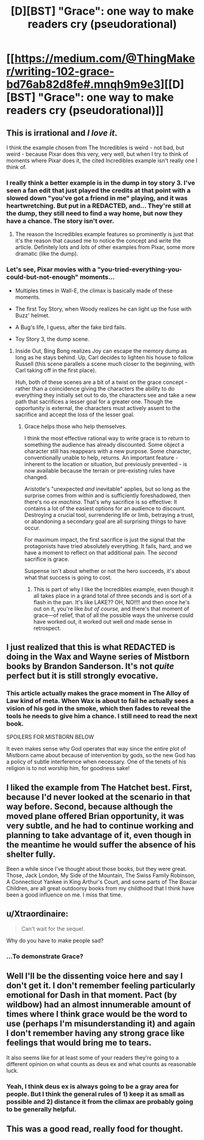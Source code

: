 #+TITLE: [D][BST] "Grace": one way to make readers cry (pseudorational)

* [[https://medium.com/@ThingMaker/writing-102-grace-bd76ab82d8fe#.mnqh9m9e3][[D][BST] "Grace": one way to make readers cry (pseudorational)]]
:PROPERTIES:
:Author: TK17Studios
:Score: 45
:DateUnix: 1470895316.0
:DateShort: 2016-Aug-11
:END:

** This is irrational and /I love it/.

I think the example chosen from The Incredibles is weird - not bad, but weird - because Pixar does this very, very well, but when I try to think of moments where Pixar does it, the cited Incredibles example isn't really one I think of.
:PROPERTIES:
:Author: LiteralHeadCannon
:Score: 13
:DateUnix: 1470896044.0
:DateShort: 2016-Aug-11
:END:

*** I really think a better example is in the dump in toy story 3. I've seen a fan edit that just played the credits at that point with a slowed down "you've got a friend in me" playing, and it was heartwretching. But put in a REDACTED, and... They're still at the dump, they still need to find a way home, but now they have a chance. The story isn't over.
:PROPERTIES:
:Author: diraniola
:Score: 9
:DateUnix: 1470898740.0
:DateShort: 2016-Aug-11
:END:

**** The reason the Incredibles example features so prominently is just that it's the reason that caused me to notice the concept and write the article. Definitely lots and /lots/ of other examples from Pixar, some more dramatic (like the dump).
:PROPERTIES:
:Author: TK17Studios
:Score: 3
:DateUnix: 1470934272.0
:DateShort: 2016-Aug-11
:END:


*** Let's see, Pixar movies with a "you-tried-everything-you-could-but-not-enough" moments...

- Multiples times in Wall-E, the climax is basically made of these moments.

- The first Toy Story, when Woody realizes he can light up the fuse with Buzz' helmet.

- A Bug's life, I guess, after the fake bird fails.

- Toy Story 3, the dump scene.
:PROPERTIES:
:Author: CouteauBleu
:Score: 7
:DateUnix: 1470906642.0
:DateShort: 2016-Aug-11
:END:

**** Inside Out, Bing Bong realizes Joy can escape the memory dump as long as he stays behind. Up, Carl decides to lighten his house to follow Russell (this scene parallels a scene much closer to the beginning, with Carl taking off in the first place).

Huh, both of these scenes are a bit of a twist on the grace concept - rather than a coincidence giving the characters the ability to do everything they initially set out to do, the characters see and take a new path that sacrifices a lesser goal for a greater one. Though the opportunity is external, the characters must actively assent to the sacrifice and accept the loss of the lesser goal.
:PROPERTIES:
:Author: LiteralHeadCannon
:Score: 21
:DateUnix: 1470908441.0
:DateShort: 2016-Aug-11
:END:

***** Grace helps those who help themselves.

I think the most effective rational way to write grace is to return to something the audience has already discounted. Some object a character still has reappears with a new purpose. Some character, conventionally unable to help, returns. An important feature - inherent to the location or situation, but previously prevented - is now available because the terrain or pre-existing rules have changed.

Aristotle's "unexpected /and/ inevitable" applies, but so long as the surprise comes from within and is sufficiently foreshadowed, then there's no /ex machina/. That's why sacrifice is so effective: It contains a lot of the easiest options for an audience to discount. Destroying a crucial tool, surrendering life or limb, betraying a trust, or abandoning a secondary goal are all surprising things to have occur.

For maximum impact, the first sacrifice is just the signal that the protagonists have tried absolutely everything. It fails, hard, and we have a moment to reflect on that additional pain. The /second/ sacrifice is grace.

Suspense isn't about whether or not the hero succeeds, it's about what that success is going to cost.
:PROPERTIES:
:Author: Sparkwitch
:Score: 11
:DateUnix: 1470937471.0
:DateShort: 2016-Aug-11
:END:

****** This is part of why I like the Incredibles example, even though it all takes place in a grand total of three seconds and is sort of a flash in the pan. It's like LAKE?? OH, NO!!!! and then once he's out on it, you're like /but of course,/ and there's that moment of grace---of relief, that of all the possible ways the universe could have worked out, it worked out well /and/ made sense in retrospect.
:PROPERTIES:
:Author: TK17Studios
:Score: 5
:DateUnix: 1470943634.0
:DateShort: 2016-Aug-11
:END:


** I just realized that this is what REDACTED is doing in the Wax and Wayne series of Mistborn books by Brandon Sanderson. It's not /quite/ perfect but it is still strongly evocative.
:PROPERTIES:
:Author: ulyssessword
:Score: 6
:DateUnix: 1470930249.0
:DateShort: 2016-Aug-11
:END:

*** This article actually makes the grace moment in The Alloy of Law kind of meta. When Wax is about to fail he actually sees a vision of his god in the smoke, which then fades to reveal the tools he needs to give him a chance. I still need to read the next book.

SPOILERS FOR MISTBORN BELOW

It even makes sense why God operates that way since the entire plot of Mistborn came about because of intervention by gods, so the new God has a policy of subtle interference when necessary. One of the tenets of his religion is to not worship him, for goodness sake!
:PROPERTIES:
:Author: trekie140
:Score: 7
:DateUnix: 1470934135.0
:DateShort: 2016-Aug-11
:END:


** I liked the example from The Hatchet best. First, because I'd never looked at the scenario in that way before. Second, because although the moved plane offered Brian opportunity, it was very subtle, and he had to continue working and planning to take advantage of it, even though in the meantime he would suffer the absence of his shelter fully.

Been a while since I've thought about those books, but they were great. Those, Jack London, My Side of the Mountain, The Swiss Family Robinson, A Connecticut Yankee in King Arthur's Court, and some parts of The Boxcar Children, are all great outdoorsy books from my childhood that I think have been a good influence on me. I miss that time.
:PROPERTIES:
:Author: chaosmosis
:Score: 3
:DateUnix: 1471394944.0
:DateShort: 2016-Aug-17
:END:


** u/Xtraordinaire:
#+begin_quote
  Can't wait for the sequel.
#+end_quote

Why do you have to make people sad?
:PROPERTIES:
:Author: Xtraordinaire
:Score: 3
:DateUnix: 1470933156.0
:DateShort: 2016-Aug-11
:END:

*** ...To demonstrate Grace?
:PROPERTIES:
:Author: rineSample
:Score: 3
:DateUnix: 1470960229.0
:DateShort: 2016-Aug-12
:END:


** Well I'll be the dissenting voice here and say I don't get it. I don't remember feeling particularly emotional for Dash in that moment. Pact (by wildbow) had an almost innumerable amount of times where I think grace would be the word to use (perhaps I'm misunderstanding it) and again I don't remember having any strong grace like feelings that would bring me to tears.

It also seems like for at least some of your readers they're going to a different opinion on what counts as deus ex and what counts as reasonable luck.
:PROPERTIES:
:Author: RMcD94
:Score: 3
:DateUnix: 1471090744.0
:DateShort: 2016-Aug-13
:END:

*** Yeah, I think deus ex is always going to be a gray area for people. But I think the general rules of 1) keep it as small as possible and 2) distance it from the climax are probably going to be generally helpful.
:PROPERTIES:
:Author: TK17Studios
:Score: 2
:DateUnix: 1471111061.0
:DateShort: 2016-Aug-13
:END:


** This was a good read, really food for thought.
:PROPERTIES:
:Author: Zalpha
:Score: 2
:DateUnix: 1471361962.0
:DateShort: 2016-Aug-16
:END:
